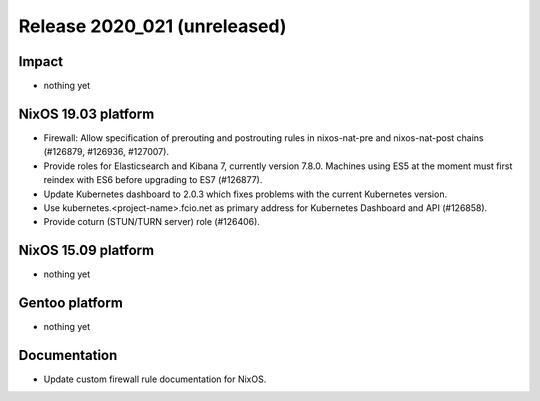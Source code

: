 .. XXX update on release :Publish Date: YYYY-MM-DD

Release 2020_021 (unreleased)
-----------------------------

Impact
^^^^^^

* nothing yet


NixOS 19.03 platform
^^^^^^^^^^^^^^^^^^^^

* Firewall: Allow specification of prerouting and postrouting rules in
  nixos-nat-pre and nixos-nat-post chains (#126879, #126936, #127007).

* Provide roles for Elasticsearch and Kibana 7, currently version 7.8.0.
  Machines using ES5 at the moment must first reindex with ES6 before upgrading
  to ES7 (#126877).

* Update Kubernetes dashboard to 2.0.3 which fixes problems with the current
  Kubernetes version.

* Use kubernetes.<project-name>.fcio.net as primary address for Kubernetes
  Dashboard and API (#126858).

* Provide coturn (STUN/TURN server) role (#126406).


NixOS 15.09 platform
^^^^^^^^^^^^^^^^^^^^

* nothing yet


Gentoo platform
^^^^^^^^^^^^^^^

* nothing yet


Documentation
^^^^^^^^^^^^^

* Update custom firewall rule documentation for NixOS.


.. vim: set spell spelllang=en:
